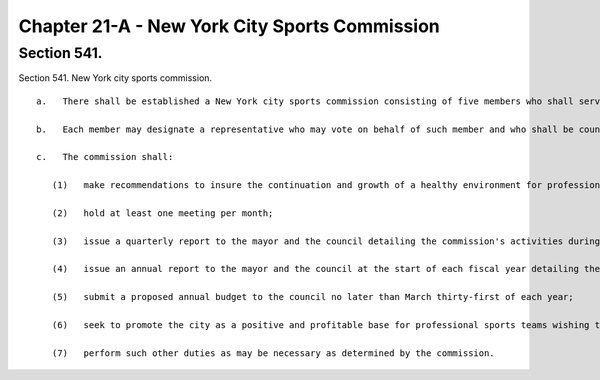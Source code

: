 Chapter 21-A - New York City Sports Commission
=================
Section 541.
----------

Section 541. New York city sports commission. ::


	   a.   There shall be established a New York city sports commission consisting of five members who shall serve without compensation, each for a term of three years. Two members of the commission shall be appointed by the mayor, and two members shall be appointed by the speaker of the council, and one member shall be designated as chairperson by the mayor after consultation with the speaker. The commission may appoint an executive director to serve at its pleasure and may employ or retain other employees and consultants within appropriations for such purpose.
	
	   b.   Each member may designate a representative who may vote on behalf of such member and who shall be counted as a member for the purpose of determining the existence of a quorum. The designation of a representative shall be made in prior written notice served upon the chairperson of the commission.
	
	   c.   The commission shall:
	
	      (1)   make recommendations to insure the continuation and growth of a healthy environment for professional, amateur and scholastic sports activities in the city;
	
	      (2)   hold at least one meeting per month;
	
	      (3)   issue a quarterly report to the mayor and the council detailing the commission's activities during the previous three month period;
	
	      (4)   issue an annual report to the mayor and the council at the start of each fiscal year detailing the commission's goals for the upcoming year;
	
	      (5)   submit a proposed annual budget to the council no later than March thirty-first of each year;
	
	      (6)   seek to promote the city as a positive and profitable base for professional sports teams wishing to relocate their organizations; and
	
	      (7)   perform such other duties as may be necessary as determined by the commission.




